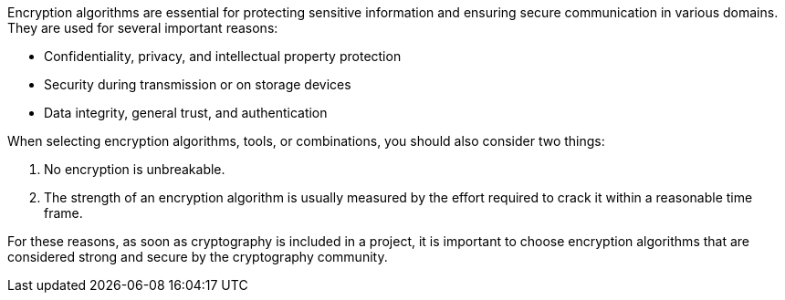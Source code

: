 Encryption algorithms are essential for protecting sensitive information and
ensuring secure communication in various domains. They are used for several
important reasons:

* Confidentiality, privacy, and intellectual property protection
* Security during transmission or on storage devices
* Data integrity, general trust, and authentication

When selecting encryption algorithms, tools, or combinations, you should also
consider two things:

1. No encryption is unbreakable.
2. The strength of an encryption algorithm is usually measured by the effort required to crack it within a reasonable time frame.

For these reasons, as soon as cryptography is included in a project, it is
important to choose encryption algorithms that are considered strong and secure
by the cryptography community.
